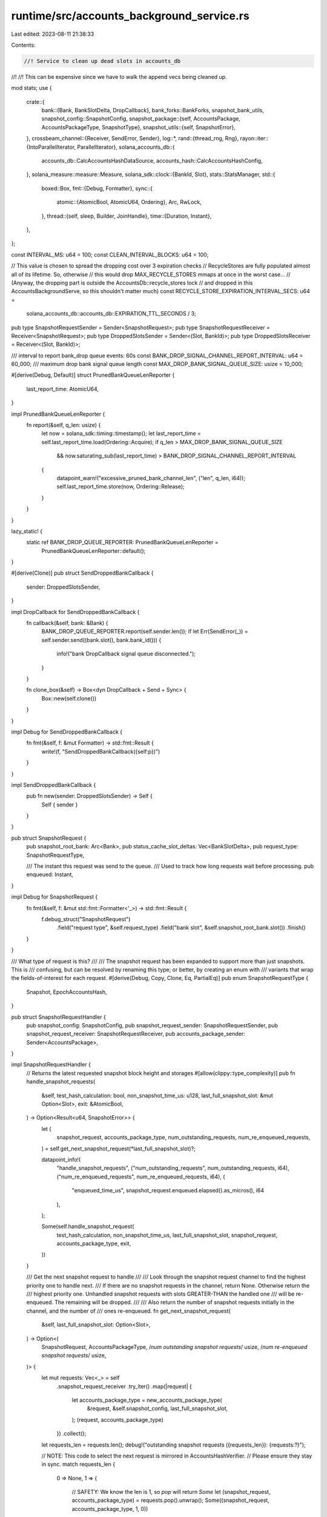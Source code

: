 runtime/src/accounts_background_service.rs
==========================================

Last edited: 2023-08-11 21:38:33

Contents:

.. code-block:: rs

    //! Service to clean up dead slots in accounts_db
//!
//! This can be expensive since we have to walk the append vecs being cleaned up.

mod stats;
use {
    crate::{
        bank::{Bank, BankSlotDelta, DropCallback},
        bank_forks::BankForks,
        snapshot_bank_utils,
        snapshot_config::SnapshotConfig,
        snapshot_package::{self, AccountsPackage, AccountsPackageType, SnapshotType},
        snapshot_utils::{self, SnapshotError},
    },
    crossbeam_channel::{Receiver, SendError, Sender},
    log::*,
    rand::{thread_rng, Rng},
    rayon::iter::{IntoParallelIterator, ParallelIterator},
    solana_accounts_db::{
        accounts_db::CalcAccountsHashDataSource, accounts_hash::CalcAccountsHashConfig,
    },
    solana_measure::measure::Measure,
    solana_sdk::clock::{BankId, Slot},
    stats::StatsManager,
    std::{
        boxed::Box,
        fmt::{Debug, Formatter},
        sync::{
            atomic::{AtomicBool, AtomicU64, Ordering},
            Arc, RwLock,
        },
        thread::{self, sleep, Builder, JoinHandle},
        time::{Duration, Instant},
    },
};

const INTERVAL_MS: u64 = 100;
const CLEAN_INTERVAL_BLOCKS: u64 = 100;

// This value is chosen to spread the dropping cost over 3 expiration checks
// RecycleStores are fully populated almost all of its lifetime. So, otherwise
// this would drop MAX_RECYCLE_STORES mmaps at once in the worst case...
// (Anyway, the dropping part is outside the AccountsDb::recycle_stores lock
// and dropped in this AccountsBackgroundServe, so this shouldn't matter much)
const RECYCLE_STORE_EXPIRATION_INTERVAL_SECS: u64 =
    solana_accounts_db::accounts_db::EXPIRATION_TTL_SECONDS / 3;

pub type SnapshotRequestSender = Sender<SnapshotRequest>;
pub type SnapshotRequestReceiver = Receiver<SnapshotRequest>;
pub type DroppedSlotsSender = Sender<(Slot, BankId)>;
pub type DroppedSlotsReceiver = Receiver<(Slot, BankId)>;

/// interval to report bank_drop queue events: 60s
const BANK_DROP_SIGNAL_CHANNEL_REPORT_INTERVAL: u64 = 60_000;
/// maximum drop bank signal queue length
const MAX_DROP_BANK_SIGNAL_QUEUE_SIZE: usize = 10_000;

#[derive(Debug, Default)]
struct PrunedBankQueueLenReporter {
    last_report_time: AtomicU64,
}

impl PrunedBankQueueLenReporter {
    fn report(&self, q_len: usize) {
        let now = solana_sdk::timing::timestamp();
        let last_report_time = self.last_report_time.load(Ordering::Acquire);
        if q_len > MAX_DROP_BANK_SIGNAL_QUEUE_SIZE
            && now.saturating_sub(last_report_time) > BANK_DROP_SIGNAL_CHANNEL_REPORT_INTERVAL
        {
            datapoint_warn!("excessive_pruned_bank_channel_len", ("len", q_len, i64));
            self.last_report_time.store(now, Ordering::Release);
        }
    }
}

lazy_static! {
    static ref BANK_DROP_QUEUE_REPORTER: PrunedBankQueueLenReporter =
        PrunedBankQueueLenReporter::default();
}

#[derive(Clone)]
pub struct SendDroppedBankCallback {
    sender: DroppedSlotsSender,
}

impl DropCallback for SendDroppedBankCallback {
    fn callback(&self, bank: &Bank) {
        BANK_DROP_QUEUE_REPORTER.report(self.sender.len());
        if let Err(SendError(_)) = self.sender.send((bank.slot(), bank.bank_id())) {
            info!("bank DropCallback signal queue disconnected.");
        }
    }

    fn clone_box(&self) -> Box<dyn DropCallback + Send + Sync> {
        Box::new(self.clone())
    }
}

impl Debug for SendDroppedBankCallback {
    fn fmt(&self, f: &mut Formatter) -> std::fmt::Result {
        write!(f, "SendDroppedBankCallback({self:p})")
    }
}

impl SendDroppedBankCallback {
    pub fn new(sender: DroppedSlotsSender) -> Self {
        Self { sender }
    }
}

pub struct SnapshotRequest {
    pub snapshot_root_bank: Arc<Bank>,
    pub status_cache_slot_deltas: Vec<BankSlotDelta>,
    pub request_type: SnapshotRequestType,

    /// The instant this request was send to the queue.
    /// Used to track how long requests wait before processing.
    pub enqueued: Instant,
}

impl Debug for SnapshotRequest {
    fn fmt(&self, f: &mut std::fmt::Formatter<'_>) -> std::fmt::Result {
        f.debug_struct("SnapshotRequest")
            .field("request type", &self.request_type)
            .field("bank slot", &self.snapshot_root_bank.slot())
            .finish()
    }
}

/// What type of request is this?
///
/// The snapshot request has been expanded to support more than just snapshots.  This is
/// confusing, but can be resolved by renaming this type; or better, by creating an enum with
/// variants that wrap the fields-of-interest for each request.
#[derive(Debug, Copy, Clone, Eq, PartialEq)]
pub enum SnapshotRequestType {
    Snapshot,
    EpochAccountsHash,
}

pub struct SnapshotRequestHandler {
    pub snapshot_config: SnapshotConfig,
    pub snapshot_request_sender: SnapshotRequestSender,
    pub snapshot_request_receiver: SnapshotRequestReceiver,
    pub accounts_package_sender: Sender<AccountsPackage>,
}

impl SnapshotRequestHandler {
    // Returns the latest requested snapshot block height and storages
    #[allow(clippy::type_complexity)]
    pub fn handle_snapshot_requests(
        &self,
        test_hash_calculation: bool,
        non_snapshot_time_us: u128,
        last_full_snapshot_slot: &mut Option<Slot>,
        exit: &AtomicBool,
    ) -> Option<Result<u64, SnapshotError>> {
        let (
            snapshot_request,
            accounts_package_type,
            num_outstanding_requests,
            num_re_enqueued_requests,
        ) = self.get_next_snapshot_request(*last_full_snapshot_slot)?;

        datapoint_info!(
            "handle_snapshot_requests",
            ("num_outstanding_requests", num_outstanding_requests, i64),
            ("num_re_enqueued_requests", num_re_enqueued_requests, i64),
            (
                "enqueued_time_us",
                snapshot_request.enqueued.elapsed().as_micros(),
                i64
            ),
        );

        Some(self.handle_snapshot_request(
            test_hash_calculation,
            non_snapshot_time_us,
            last_full_snapshot_slot,
            snapshot_request,
            accounts_package_type,
            exit,
        ))
    }

    /// Get the next snapshot request to handle
    ///
    /// Look through the snapshot request channel to find the highest priority one to handle next.
    /// If there are no snapshot requests in the channel, return None.  Otherwise return the
    /// highest priority one.  Unhandled snapshot requests with slots GREATER-THAN the handled one
    /// will be re-enqueued.  The remaining will be dropped.
    ///
    /// Also return the number of snapshot requests initially in the channel, and the number of
    /// ones re-enqueued.
    fn get_next_snapshot_request(
        &self,
        last_full_snapshot_slot: Option<Slot>,
    ) -> Option<(
        SnapshotRequest,
        AccountsPackageType,
        /*num outstanding snapshot requests*/ usize,
        /*num re-enqueued snapshot requests*/ usize,
    )> {
        let mut requests: Vec<_> = self
            .snapshot_request_receiver
            .try_iter()
            .map(|request| {
                let accounts_package_type = new_accounts_package_type(
                    &request,
                    &self.snapshot_config,
                    last_full_snapshot_slot,
                );
                (request, accounts_package_type)
            })
            .collect();
        let requests_len = requests.len();
        debug!("outstanding snapshot requests ({requests_len}): {requests:?}");

        // NOTE: This code to select the next request is mirrored in AccountsHashVerifier.
        // Please ensure they stay in sync.
        match requests_len {
            0 => None,
            1 => {
                // SAFETY: We know the len is 1, so `pop` will return `Some`
                let (snapshot_request, accounts_package_type) = requests.pop().unwrap();
                Some((snapshot_request, accounts_package_type, 1, 0))
            }
            _ => {
                let num_eah_requests = requests
                    .iter()
                    .filter(|(_, account_package_type)| {
                        *account_package_type == AccountsPackageType::EpochAccountsHash
                    })
                    .count();
                assert!(
                    num_eah_requests <= 1,
                    "Only a single EAH request is allowed at a time! count: {num_eah_requests}"
                );

                // Get the two highest priority requests, `y` and `z`.
                // By asking for the second-to-last element to be in its final sorted position, we
                // also ensure that the last element is also sorted.
                let (_, y, z) =
                    requests.select_nth_unstable_by(requests_len - 2, cmp_requests_by_priority);
                assert_eq!(z.len(), 1);
                let z = z.first().unwrap();
                let y: &_ = y; // reborrow to remove `mut`

                // If the highest priority request (`z`) is EpochAccountsHash, we need to check if
                // there's a FullSnapshot request with a lower slot in `y` that is about to be
                // dropped.  We do not want to drop a FullSnapshot request in this case because it
                // will cause subsequent IncrementalSnapshot requests to fail.
                //
                // So, if `z` is an EpochAccountsHash request, check `y`.  We know there can only
                // be at most one EpochAccountsHash request, so `y` is the only other request we
                // need to check.  If `y` is a FullSnapshot request *with a lower slot* than `z`,
                // then handle `y` first.
                let (snapshot_request, accounts_package_type) = if z.1
                    == AccountsPackageType::EpochAccountsHash
                    && y.1 == AccountsPackageType::Snapshot(SnapshotType::FullSnapshot)
                    && y.0.snapshot_root_bank.slot() < z.0.snapshot_root_bank.slot()
                {
                    // SAFETY: We know the len is > 1, so both `pop`s will return `Some`
                    let z = requests.pop().unwrap();
                    let y = requests.pop().unwrap();
                    requests.push(z);
                    y
                } else {
                    // SAFETY: We know the len is > 1, so `pop` will return `Some`
                    requests.pop().unwrap()
                };

                let handled_request_slot = snapshot_request.snapshot_root_bank.slot();
                // re-enqueue any remaining requests for slots GREATER-THAN the one that will be handled
                let num_re_enqueued_requests = requests
                    .into_iter()
                    .filter(|(snapshot_request, _)| {
                        snapshot_request.snapshot_root_bank.slot() > handled_request_slot
                    })
                    .map(|(snapshot_request, _)| {
                        self.snapshot_request_sender
                            .try_send(snapshot_request)
                            .expect("re-enqueue snapshot request")
                    })
                    .count();

                Some((
                    snapshot_request,
                    accounts_package_type,
                    requests_len,
                    num_re_enqueued_requests,
                ))
            }
        }
    }

    fn handle_snapshot_request(
        &self,
        test_hash_calculation: bool,
        non_snapshot_time_us: u128,
        last_full_snapshot_slot: &mut Option<Slot>,
        snapshot_request: SnapshotRequest,
        accounts_package_type: AccountsPackageType,
        exit: &AtomicBool,
    ) -> Result<u64, SnapshotError> {
        debug!(
            "handling snapshot request: {:?}, {:?}",
            snapshot_request, accounts_package_type
        );
        let mut total_time = Measure::start("snapshot_request_receiver_total_time");
        let SnapshotRequest {
            snapshot_root_bank,
            status_cache_slot_deltas,
            request_type,
            enqueued: _,
        } = snapshot_request;

        // we should not rely on the state of this validator until startup verification is complete
        assert!(snapshot_root_bank.is_startup_verification_complete());

        if accounts_package_type == AccountsPackageType::Snapshot(SnapshotType::FullSnapshot) {
            *last_full_snapshot_slot = Some(snapshot_root_bank.slot());
        }

        let previous_accounts_hash = test_hash_calculation.then(|| {
            // We have to use the index version here.
            // We cannot calculate the non-index way because cache has not been flushed and stores don't match reality.
            snapshot_root_bank.update_accounts_hash(
                CalcAccountsHashDataSource::IndexForTests,
                false,
                false,
            )
        });

        let mut flush_accounts_cache_time = Measure::start("flush_accounts_cache_time");
        // Forced cache flushing MUST flush all roots <= snapshot_root_bank.slot().
        // That's because `snapshot_root_bank.slot()` must be root at this point,
        // and contains relevant updates because each bank has at least 1 account update due
        // to sysvar maintenance. Otherwise, this would cause missing storages in the snapshot
        snapshot_root_bank.force_flush_accounts_cache();
        // Ensure all roots <= `self.slot()` have been flushed.
        // Note `max_flush_root` could be larger than self.slot() if there are
        // `> MAX_CACHE_SLOT` cached and rooted slots which triggered earlier flushes.
        assert!(
            snapshot_root_bank.slot()
                <= snapshot_root_bank
                    .rc
                    .accounts
                    .accounts_db
                    .accounts_cache
                    .fetch_max_flush_root()
        );
        flush_accounts_cache_time.stop();

        let accounts_hash_for_testing = previous_accounts_hash.map(|previous_accounts_hash| {
            let check_hash = false;

            let (this_accounts_hash, capitalization) = snapshot_root_bank
                .accounts()
                .accounts_db
                .calculate_accounts_hash(
                    CalcAccountsHashDataSource::Storages,
                    snapshot_root_bank.slot(),
                    &CalcAccountsHashConfig {
                        use_bg_thread_pool: true,
                        check_hash,
                        ancestors: None,
                        epoch_schedule: snapshot_root_bank.epoch_schedule(),
                        rent_collector: snapshot_root_bank.rent_collector(),
                        store_detailed_debug_info_on_failure: false,
                        include_slot_in_hash: snapshot_root_bank.include_slot_in_hash(),
                    },
                )
                .unwrap();
            assert_eq!(previous_accounts_hash, this_accounts_hash);
            assert_eq!(capitalization, snapshot_root_bank.capitalization());
            this_accounts_hash
        });

        let mut clean_time = Measure::start("clean_time");
        snapshot_root_bank.clean_accounts(*last_full_snapshot_slot);
        clean_time.stop();

        let mut shrink_time = Measure::start("shrink_time");
        snapshot_root_bank.shrink_candidate_slots();
        shrink_time.stop();

        // Snapshot the bank and send over an accounts package
        let mut snapshot_time = Measure::start("snapshot_time");
        let snapshot_storages = snapshot_bank_utils::get_snapshot_storages(&snapshot_root_bank);
        let accounts_package = match request_type {
            SnapshotRequestType::Snapshot => match &accounts_package_type {
                AccountsPackageType::Snapshot(_) => {
                    let bank_snapshot_info = snapshot_bank_utils::add_bank_snapshot(
                        &self.snapshot_config.bank_snapshots_dir,
                        &snapshot_root_bank,
                        &snapshot_storages,
                        self.snapshot_config.snapshot_version,
                        status_cache_slot_deltas,
                    )?;
                    AccountsPackage::new_for_snapshot(
                        accounts_package_type,
                        &snapshot_root_bank,
                        &bank_snapshot_info,
                        &self.snapshot_config.full_snapshot_archives_dir,
                        &self.snapshot_config.incremental_snapshot_archives_dir,
                        snapshot_storages,
                        self.snapshot_config.archive_format,
                        self.snapshot_config.snapshot_version,
                        accounts_hash_for_testing,
                    )
                }
                AccountsPackageType::AccountsHashVerifier => {
                    // skip the bank snapshot, just make an accounts package to send to AHV
                    AccountsPackage::new_for_accounts_hash_verifier(
                        accounts_package_type,
                        &snapshot_root_bank,
                        snapshot_storages,
                        accounts_hash_for_testing,
                    )
                }
                AccountsPackageType::EpochAccountsHash => panic!("Illegal account package type: EpochAccountsHash packages must be from an EpochAccountsHash request!"),
            },
            SnapshotRequestType::EpochAccountsHash => {
                // skip the bank snapshot, just make an accounts package to send to AHV
                AccountsPackage::new_for_epoch_accounts_hash(
                    accounts_package_type,
                    &snapshot_root_bank,
                    snapshot_storages,
                    accounts_hash_for_testing,
                )
            }
        };
        let send_result = self.accounts_package_sender.send(accounts_package);
        if let Err(err) = send_result {
            // Sending the accounts package should never fail *unless* we're shutting down.
            let accounts_package = &err.0;
            assert!(
                exit.load(Ordering::Relaxed),
                "Failed to send accounts package: {err}, {accounts_package:?}"
            );
        }
        snapshot_time.stop();
        info!(
            "Took bank snapshot. accounts package type: {:?}, slot: {}, bank hash: {}",
            accounts_package_type,
            snapshot_root_bank.slot(),
            snapshot_root_bank.hash(),
        );

        total_time.stop();

        datapoint_info!(
            "handle_snapshot_requests-timing",
            (
                "flush_accounts_cache_time",
                flush_accounts_cache_time.as_us(),
                i64
            ),
            ("shrink_time", shrink_time.as_us(), i64),
            ("clean_time", clean_time.as_us(), i64),
            ("snapshot_time", snapshot_time.as_us(), i64),
            ("total_us", total_time.as_us(), i64),
            ("non_snapshot_time_us", non_snapshot_time_us, i64),
        );
        Ok(snapshot_root_bank.block_height())
    }
}

#[derive(Default, Clone)]
pub struct AbsRequestSender {
    snapshot_request_sender: Option<SnapshotRequestSender>,
}

impl AbsRequestSender {
    pub fn new(snapshot_request_sender: SnapshotRequestSender) -> Self {
        Self {
            snapshot_request_sender: Some(snapshot_request_sender),
        }
    }

    pub fn is_snapshot_creation_enabled(&self) -> bool {
        self.snapshot_request_sender.is_some()
    }

    pub fn send_snapshot_request(
        &self,
        snapshot_request: SnapshotRequest,
    ) -> Result<(), SendError<SnapshotRequest>> {
        if let Some(ref snapshot_request_sender) = self.snapshot_request_sender {
            snapshot_request_sender.send(snapshot_request)
        } else {
            Ok(())
        }
    }
}

#[derive(Debug)]
pub struct PrunedBanksRequestHandler {
    pub pruned_banks_receiver: DroppedSlotsReceiver,
}

impl PrunedBanksRequestHandler {
    pub fn handle_request(&self, bank: &Bank, is_serialized_with_abs: bool) -> usize {
        let slots = self.pruned_banks_receiver.try_iter().collect::<Vec<_>>();
        let count = slots.len();
        bank.rc.accounts.accounts_db.thread_pool_clean.install(|| {
            slots
                .into_par_iter()
                .for_each(|(pruned_slot, pruned_bank_id)| {
                    bank.rc.accounts.accounts_db.purge_slot(
                        pruned_slot,
                        pruned_bank_id,
                        is_serialized_with_abs,
                    );
                });
        });

        count
    }

    fn remove_dead_slots(
        &self,
        bank: &Bank,
        removed_slots_count: &mut usize,
        total_remove_slots_time: &mut u64,
    ) {
        let mut remove_slots_time = Measure::start("remove_slots_time");
        *removed_slots_count += self.handle_request(bank, true);
        remove_slots_time.stop();
        *total_remove_slots_time += remove_slots_time.as_us();

        if *removed_slots_count >= 100 {
            datapoint_info!(
                "remove_slots_timing",
                ("remove_slots_time", *total_remove_slots_time, i64),
                ("removed_slots_count", *removed_slots_count, i64),
            );
            *total_remove_slots_time = 0;
            *removed_slots_count = 0;
        }
    }
}

pub struct AbsRequestHandlers {
    pub snapshot_request_handler: SnapshotRequestHandler,
    pub pruned_banks_request_handler: PrunedBanksRequestHandler,
}

impl AbsRequestHandlers {
    // Returns the latest requested snapshot block height, if one exists
    #[allow(clippy::type_complexity)]
    pub fn handle_snapshot_requests(
        &self,
        test_hash_calculation: bool,
        non_snapshot_time_us: u128,
        last_full_snapshot_slot: &mut Option<Slot>,
        exit: &AtomicBool,
    ) -> Option<Result<u64, SnapshotError>> {
        self.snapshot_request_handler.handle_snapshot_requests(
            test_hash_calculation,
            non_snapshot_time_us,
            last_full_snapshot_slot,
            exit,
        )
    }
}

pub struct AccountsBackgroundService {
    t_background: JoinHandle<()>,
}

impl AccountsBackgroundService {
    pub fn new(
        bank_forks: Arc<RwLock<BankForks>>,
        exit: Arc<AtomicBool>,
        request_handlers: AbsRequestHandlers,
        test_hash_calculation: bool,
        mut last_full_snapshot_slot: Option<Slot>,
    ) -> Self {
        let mut last_cleaned_block_height = 0;
        let mut removed_slots_count = 0;
        let mut total_remove_slots_time = 0;
        let mut last_expiration_check_time = Instant::now();
        let t_background = Builder::new()
            .name("solBgAccounts".to_string())
            .spawn(move || {
                info!("AccountsBackgroundService has started");
                let mut stats = StatsManager::new();
                let mut last_snapshot_end_time = None;

                loop {
                    if exit.load(Ordering::Relaxed) {
                        break;
                    }
                    let start_time = Instant::now();

                    // Grab the current root bank
                    let bank = bank_forks.read().unwrap().root_bank();

                    // Purge accounts of any dead slots
                    request_handlers
                        .pruned_banks_request_handler
                        .remove_dead_slots(
                            &bank,
                            &mut removed_slots_count,
                            &mut total_remove_slots_time,
                        );

                    Self::expire_old_recycle_stores(&bank, &mut last_expiration_check_time);

                    let non_snapshot_time = last_snapshot_end_time
                        .map(|last_snapshot_end_time: Instant| {
                            last_snapshot_end_time.elapsed().as_micros()
                        })
                        .unwrap_or_default();

                    // Check to see if there were any requests for snapshotting banks
                    // < the current root bank `bank` above.

                    // Claim: Any snapshot request for slot `N` found here implies that the last cleanup
                    // slot `M` satisfies `M < N`
                    //
                    // Proof: Assume for contradiction that we find a snapshot request for slot `N` here,
                    // but cleanup has already happened on some slot `M >= N`. Because the call to
                    // `bank.clean_accounts(true)` (in the code below) implies we only clean slots `<= bank - 1`,
                    // then that means in some *previous* iteration of this loop, we must have gotten a root
                    // bank for slot some slot `R` where `R > N`, but did not see the snapshot for `N` in the
                    // snapshot request channel.
                    //
                    // However, this is impossible because BankForks.set_root() will always flush the snapshot
                    // request for `N` to the snapshot request channel before setting a root `R > N`, and
                    // snapshot_request_handler.handle_requests() will always look for the latest
                    // available snapshot in the channel.
                    //
                    // NOTE: We must wait for startup verification to complete before handling
                    // snapshot requests.  This is because startup verification and snapshot
                    // request handling can both kick off accounts hash calculations in background
                    // threads, and these must not happen concurrently.
                    let snapshot_handle_result = bank
                        .is_startup_verification_complete()
                        .then(|| {
                            request_handlers.handle_snapshot_requests(
                                test_hash_calculation,
                                non_snapshot_time,
                                &mut last_full_snapshot_slot,
                                &exit,
                            )
                        })
                        .flatten();
                    if snapshot_handle_result.is_some() {
                        last_snapshot_end_time = Some(Instant::now());
                    }

                    // Note that the flush will do an internal clean of the
                    // cache up to bank.slot(), so should be safe as long
                    // as any later snapshots that are taken are of
                    // slots >= bank.slot()
                    bank.flush_accounts_cache_if_needed();

                    if let Some(snapshot_handle_result) = snapshot_handle_result {
                        // Safe, see proof above

                        match snapshot_handle_result {
                            Ok(snapshot_block_height) => {
                                assert!(last_cleaned_block_height <= snapshot_block_height);
                                last_cleaned_block_height = snapshot_block_height;
                            }
                            Err(err) => {
                                error!("Stopping AccountsBackgroundService! Fatal error while handling snapshot requests: {err}");
                                exit.store(true, Ordering::Relaxed);
                                break;
                            }
                        }
                    } else {
                        if bank.block_height() - last_cleaned_block_height
                            > (CLEAN_INTERVAL_BLOCKS + thread_rng().gen_range(0, 10))
                        {
                            // Note that the flush will do an internal clean of the
                            // cache up to bank.slot(), so should be safe as long
                            // as any later snapshots that are taken are of
                            // slots >= bank.slot()
                            bank.force_flush_accounts_cache();
                            bank.clean_accounts(last_full_snapshot_slot);
                            last_cleaned_block_height = bank.block_height();
                        }
                        bank.shrink_candidate_slots();
                    }
                    stats.record_and_maybe_submit(start_time.elapsed());
                    sleep(Duration::from_millis(INTERVAL_MS));
                }
                info!("AccountsBackgroundService has stopped");
            })
            .unwrap();

        Self { t_background }
    }

    /// Should be called immediately after bank_fork_utils::load_bank_forks(), and as such, there
    /// should only be one bank, the root bank, in `bank_forks`
    /// All banks added to `bank_forks` will be descended from the root bank, and thus will inherit
    /// the bank drop callback.
    pub fn setup_bank_drop_callback(bank_forks: Arc<RwLock<BankForks>>) -> DroppedSlotsReceiver {
        assert_eq!(bank_forks.read().unwrap().banks().len(), 1);

        let (pruned_banks_sender, pruned_banks_receiver) = crossbeam_channel::unbounded();
        {
            let root_bank = bank_forks.read().unwrap().root_bank();

            root_bank
                .rc
                .accounts
                .accounts_db
                .enable_bank_drop_callback();
            root_bank.set_callback(Some(Box::new(SendDroppedBankCallback::new(
                pruned_banks_sender,
            ))));
        }
        pruned_banks_receiver
    }

    pub fn join(self) -> thread::Result<()> {
        self.t_background.join()
    }

    fn expire_old_recycle_stores(bank: &Bank, last_expiration_check_time: &mut Instant) {
        let now = Instant::now();
        if now.duration_since(*last_expiration_check_time).as_secs()
            > RECYCLE_STORE_EXPIRATION_INTERVAL_SECS
        {
            bank.expire_old_recycle_stores();
            *last_expiration_check_time = now;
        }
    }
}

/// Get the AccountsPackageType from a given SnapshotRequest
#[must_use]
fn new_accounts_package_type(
    snapshot_request: &SnapshotRequest,
    snapshot_config: &SnapshotConfig,
    last_full_snapshot_slot: Option<Slot>,
) -> AccountsPackageType {
    let block_height = snapshot_request.snapshot_root_bank.block_height();
    match snapshot_request.request_type {
        SnapshotRequestType::EpochAccountsHash => AccountsPackageType::EpochAccountsHash,
        _ => {
            if snapshot_utils::should_take_full_snapshot(
                block_height,
                snapshot_config.full_snapshot_archive_interval_slots,
            ) {
                AccountsPackageType::Snapshot(SnapshotType::FullSnapshot)
            } else if snapshot_utils::should_take_incremental_snapshot(
                block_height,
                snapshot_config.incremental_snapshot_archive_interval_slots,
                last_full_snapshot_slot,
            ) {
                AccountsPackageType::Snapshot(SnapshotType::IncrementalSnapshot(
                    last_full_snapshot_slot.unwrap(),
                ))
            } else {
                AccountsPackageType::AccountsHashVerifier
            }
        }
    }
}

/// Compare snapshot requests; used to pick the highest priority request to handle.
///
/// Priority, from highest to lowest:
/// - Epoch Accounts Hash
/// - Full Snapshot
/// - Incremental Snapshot
/// - Accounts Hash Verifier
///
/// If two requests of the same type are being compared, their bank slots are the tiebreaker.
#[must_use]
fn cmp_requests_by_priority(
    a: &(SnapshotRequest, AccountsPackageType),
    b: &(SnapshotRequest, AccountsPackageType),
) -> std::cmp::Ordering {
    let (snapshot_request_a, accounts_package_type_a) = a;
    let (snapshot_request_b, accounts_package_type_b) = b;
    let slot_a = snapshot_request_a.snapshot_root_bank.slot();
    let slot_b = snapshot_request_b.snapshot_root_bank.slot();
    snapshot_package::cmp_accounts_package_types_by_priority(
        accounts_package_type_a,
        accounts_package_type_b,
    )
    .then(slot_a.cmp(&slot_b))
}

#[cfg(test)]
mod test {
    use {
        super::*,
        crate::{bank::epoch_accounts_hash_utils, genesis_utils::create_genesis_config},
        crossbeam_channel::unbounded,
        solana_accounts_db::epoch_accounts_hash::EpochAccountsHash,
        solana_sdk::{
            account::AccountSharedData, epoch_schedule::EpochSchedule, hash::Hash, pubkey::Pubkey,
        },
    };

    #[test]
    fn test_accounts_background_service_remove_dead_slots() {
        let genesis = create_genesis_config(10);
        let bank0 = Arc::new(Bank::new_for_tests(&genesis.genesis_config));
        let (pruned_banks_sender, pruned_banks_receiver) = unbounded();
        let pruned_banks_request_handler = PrunedBanksRequestHandler {
            pruned_banks_receiver,
        };

        // Store an account in slot 0
        let account_key = Pubkey::new_unique();
        bank0.store_account(
            &account_key,
            &AccountSharedData::new(264, 0, &Pubkey::default()),
        );
        assert!(bank0.get_account(&account_key).is_some());
        pruned_banks_sender.send((0, 0)).unwrap();

        assert!(!bank0.rc.accounts.scan_slot(0, |_| Some(())).is_empty());

        pruned_banks_request_handler.remove_dead_slots(&bank0, &mut 0, &mut 0);

        assert!(bank0.rc.accounts.scan_slot(0, |_| Some(())).is_empty());
    }

    /// Ensure that unhandled snapshot requests are properly re-enqueued or dropped
    ///
    /// The snapshot request handler should be flexible and handle re-queueing unhandled snapshot
    /// requests, if those unhandled requests are for slots GREATER-THAN the last request handled.
    /// This is needed if, for example, an Epoch Accounts Hash for slot X and a Full Snapshot for
    /// slot X+1 are both in the request channel.  The EAH needs to be handled first, but the full
    /// snapshot should also be handled afterwards, since future incremental snapshots will depend
    /// on it.
    #[test]
    fn test_get_next_snapshot_request() {
        // These constants were picked to ensure the desired snapshot requests were sent to the
        // channel.  With 400 slots per Epoch, the EAH start will be at slot 100.  Ensure there are
        // other requests before this slot, and then 2+ requests of each type afterwards (to
        // further test the prioritization logic).
        const SLOTS_PER_EPOCH: Slot = 400;
        const FULL_SNAPSHOT_INTERVAL: Slot = 80;
        const INCREMENTAL_SNAPSHOT_INTERVAL: Slot = 30;

        let snapshot_config = SnapshotConfig {
            full_snapshot_archive_interval_slots: FULL_SNAPSHOT_INTERVAL,
            incremental_snapshot_archive_interval_slots: INCREMENTAL_SNAPSHOT_INTERVAL,
            ..SnapshotConfig::default()
        };

        let (accounts_package_sender, _accounts_package_receiver) = crossbeam_channel::unbounded();
        let (snapshot_request_sender, snapshot_request_receiver) = crossbeam_channel::unbounded();
        let snapshot_request_handler = SnapshotRequestHandler {
            snapshot_config,
            snapshot_request_sender: snapshot_request_sender.clone(),
            snapshot_request_receiver,
            accounts_package_sender,
        };

        let send_snapshot_request = |snapshot_root_bank, request_type| {
            let snapshot_request = SnapshotRequest {
                snapshot_root_bank,
                status_cache_slot_deltas: Vec::default(),
                request_type,
                enqueued: Instant::now(),
            };
            snapshot_request_sender.send(snapshot_request).unwrap();
        };

        let mut genesis_config_info = create_genesis_config(10);
        genesis_config_info.genesis_config.epoch_schedule =
            EpochSchedule::custom(SLOTS_PER_EPOCH, SLOTS_PER_EPOCH, false);
        let mut bank = Arc::new(Bank::new_for_tests(&genesis_config_info.genesis_config));
        bank.set_startup_verification_complete();
        // Need to set the EAH to Valid so that `Bank::new_from_parent()` doesn't panic during
        // freeze when parent is in the EAH calculation window.
        bank.rc
            .accounts
            .accounts_db
            .epoch_accounts_hash_manager
            .set_valid(EpochAccountsHash::new(Hash::new_unique()), 0);

        // Create new banks and send snapshot requests so that the following requests will be in
        // the channel before handling the requests:
        //
        // fss  80
        // iss  90
        // eah 100 <-- handled 1st
        // iss 120
        // iss 150
        // fss 160
        // iss 180
        // iss 210
        // fss 240 <-- handled 2nd
        // iss 270
        // iss 300 <-- handled 3rd
        // ahv 301
        // ahv 302
        // ahv 303 <-- handled 4th
        //
        // (slots not called out will all be AHV)
        // Also, incremental snapshots before slot 240 (the first full snapshot handled), will
        // actually be AHV since the last full snapshot slot will be `None`.  This is expected and
        // fine; but maybe unexpected for a reader/debugger without this additional context.
        let mut make_banks = |num_banks| {
            for _ in 0..num_banks {
                bank = Arc::new(Bank::new_from_parent(
                    &bank,
                    &Pubkey::new_unique(),
                    bank.slot() + 1,
                ));

                // Since we're not using `BankForks::set_root()`, we have to handle sending the
                // correct snapshot requests ourself.
                if bank.slot() == epoch_accounts_hash_utils::calculation_start(&bank) {
                    send_snapshot_request(
                        Arc::clone(&bank),
                        SnapshotRequestType::EpochAccountsHash,
                    );
                } else {
                    send_snapshot_request(Arc::clone(&bank), SnapshotRequestType::Snapshot);
                }
            }
        };
        make_banks(303);

        // Ensure the EAH is handled 1st
        let (snapshot_request, accounts_package_type, ..) = snapshot_request_handler
            .get_next_snapshot_request(None)
            .unwrap();
        assert_eq!(
            accounts_package_type,
            AccountsPackageType::EpochAccountsHash
        );
        assert_eq!(snapshot_request.snapshot_root_bank.slot(), 100);

        // Ensure the full snapshot from slot 240 is handled 2nd
        // (the older full snapshots are skipped and dropped)
        let (snapshot_request, accounts_package_type, ..) = snapshot_request_handler
            .get_next_snapshot_request(None)
            .unwrap();
        assert_eq!(
            accounts_package_type,
            AccountsPackageType::Snapshot(SnapshotType::FullSnapshot)
        );
        assert_eq!(snapshot_request.snapshot_root_bank.slot(), 240);

        // Ensure the incremental snapshot from slot 300 is handled 3rd
        // (the older incremental snapshots are skipped and dropped)
        let (snapshot_request, accounts_package_type, ..) = snapshot_request_handler
            .get_next_snapshot_request(Some(240))
            .unwrap();
        assert_eq!(
            accounts_package_type,
            AccountsPackageType::Snapshot(SnapshotType::IncrementalSnapshot(240))
        );
        assert_eq!(snapshot_request.snapshot_root_bank.slot(), 300);

        // Ensure the accounts hash verifier from slot 303 is handled 4th
        // (the older accounts hash verifiers are skipped and dropped)
        let (snapshot_request, accounts_package_type, ..) = snapshot_request_handler
            .get_next_snapshot_request(Some(240))
            .unwrap();
        assert_eq!(
            accounts_package_type,
            AccountsPackageType::AccountsHashVerifier
        );
        assert_eq!(snapshot_request.snapshot_root_bank.slot(), 303);

        // And now ensure the snapshot request channel is empty!
        assert!(snapshot_request_handler
            .get_next_snapshot_request(Some(240))
            .is_none());

        // Create more banks and send snapshot requests so that the following requests will be in
        // the channel before handling the requests:
        //
        // fss 480 <-- handled 1st
        // eah 500 <-- handled 2nd
        // iss 510
        // iss 540 <-- handled 3rd
        // ahv 541
        // ahv 542
        // ahv 543 <-- handled 4th
        //
        // This test differs from the one above by having an older full snapshot request that must
        // be handled before the new epoch accounts hash request.
        make_banks(240);

        // Ensure the full snapshot is handled 1st
        let (snapshot_request, accounts_package_type, ..) = snapshot_request_handler
            .get_next_snapshot_request(None)
            .unwrap();
        assert_eq!(
            accounts_package_type,
            AccountsPackageType::Snapshot(SnapshotType::FullSnapshot)
        );
        assert_eq!(snapshot_request.snapshot_root_bank.slot(), 480);

        // Ensure the EAH is handled 2nd
        let (snapshot_request, accounts_package_type, ..) = snapshot_request_handler
            .get_next_snapshot_request(Some(480))
            .unwrap();
        assert_eq!(
            accounts_package_type,
            AccountsPackageType::EpochAccountsHash
        );
        assert_eq!(snapshot_request.snapshot_root_bank.slot(), 500);

        // Ensure the incremental snapshot is handled 3rd
        let (snapshot_request, accounts_package_type, ..) = snapshot_request_handler
            .get_next_snapshot_request(Some(480))
            .unwrap();
        assert_eq!(
            accounts_package_type,
            AccountsPackageType::Snapshot(SnapshotType::IncrementalSnapshot(480))
        );
        assert_eq!(snapshot_request.snapshot_root_bank.slot(), 540);

        // Ensure the accounts hash verifier is handled 4th
        let (snapshot_request, accounts_package_type, ..) = snapshot_request_handler
            .get_next_snapshot_request(Some(480))
            .unwrap();
        assert_eq!(
            accounts_package_type,
            AccountsPackageType::AccountsHashVerifier
        );
        assert_eq!(snapshot_request.snapshot_root_bank.slot(), 543);

        // And now ensure the snapshot request channel is empty!
        assert!(snapshot_request_handler
            .get_next_snapshot_request(Some(480))
            .is_none());
    }
}


